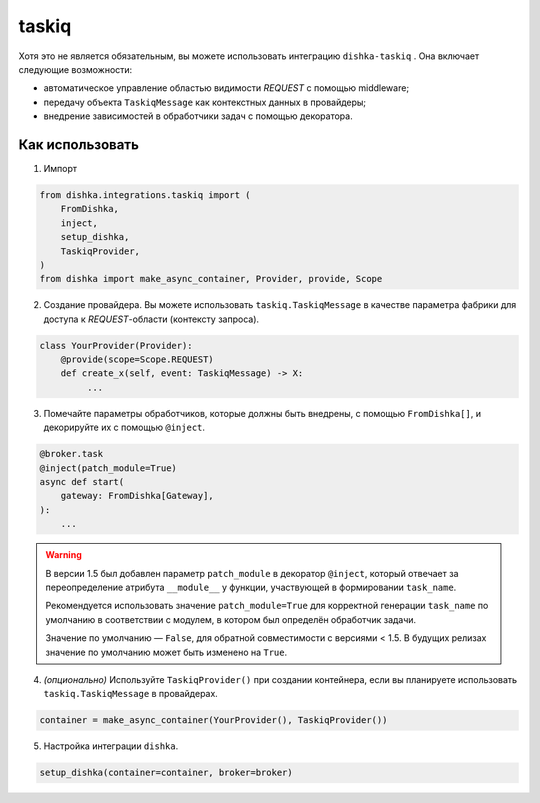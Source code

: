 .. _ru-taskiq:

taskiq
===========================================

Хотя это не является обязательным, вы можете использовать интеграцию ``dishka-taskiq`` . Она включает следующие возможности:

* автоматическое управление областью видимости *REQUEST* с помощью middleware;
* передачу объекта ``TaskiqMessage`` как контекстных данных в провайдеры;
* внедрение зависимостей в обработчики задач с помощью декоратора.


Как использовать
********************

1. Импорт

..  code-block:: python

    from dishka.integrations.taskiq import (
        FromDishka,
        inject,
        setup_dishka,
        TaskiqProvider,
    )
    from dishka import make_async_container, Provider, provide, Scope

2. Создание провайдера. Вы можете использовать ``taskiq.TaskiqMessage`` в качестве параметра фабрики для доступа к *REQUEST*-области (контексту запроса).

.. code-block:: python

    class YourProvider(Provider):
        @provide(scope=Scope.REQUEST)
        def create_x(self, event: TaskiqMessage) -> X:
             ...

3. Помечайте параметры обработчиков, которые должны быть внедрены, с помощью ``FromDishka[]``, и декорируйте их с помощью ``@inject``.

.. code-block:: python

    @broker.task
    @inject(patch_module=True)
    async def start(
        gateway: FromDishka[Gateway],
    ):
        ...

.. warning::
    В версии 1.5 был добавлен параметр ``patch_module`` в декоратор ``@inject``, который отвечает за переопределение атрибута ``__module__`` у функции, участвующей в формировании ``task_name``.

    Рекомендуется использовать значение ``patch_module=True`` для корректной генерации ``task_name`` по умолчанию в соответствии с модулем, в котором был определён обработчик задачи.

    Значение по умолчанию — ``False``, для обратной совместимости с версиями < 1.5. В будущих релизах значение по умолчанию может быть изменено на ``True``.

4. *(опционально)* Используйте ``TaskiqProvider()`` при создании контейнера, если вы планируете использовать ``taskiq.TaskiqMessage`` в провайдерах.

.. code-block:: python

    container = make_async_container(YourProvider(), TaskiqProvider())

5. Настройка интеграции ``dishka``.

.. code-block:: python

    setup_dishka(container=container, broker=broker)

